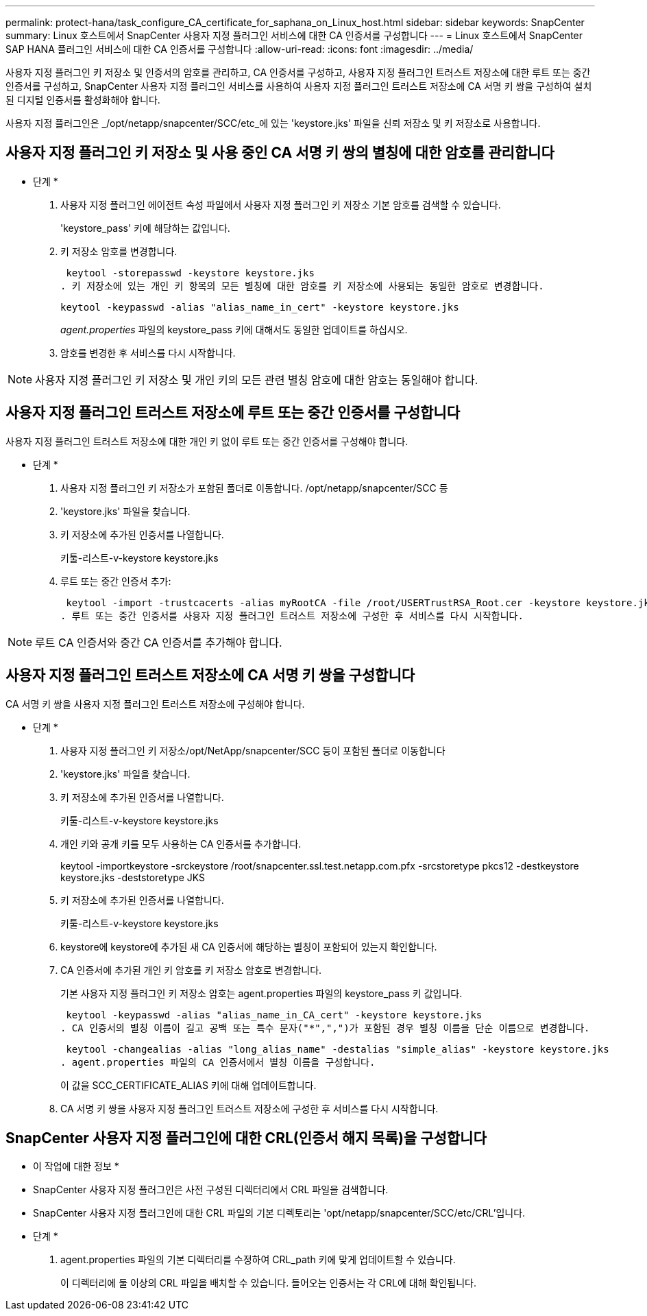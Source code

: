 ---
permalink: protect-hana/task_configure_CA_certificate_for_saphana_on_Linux_host.html 
sidebar: sidebar 
keywords: SnapCenter 
summary: Linux 호스트에서 SnapCenter 사용자 지정 플러그인 서비스에 대한 CA 인증서를 구성합니다 
---
= Linux 호스트에서 SnapCenter SAP HANA 플러그인 서비스에 대한 CA 인증서를 구성합니다
:allow-uri-read: 
:icons: font
:imagesdir: ../media/


[role="lead"]
사용자 지정 플러그인 키 저장소 및 인증서의 암호를 관리하고, CA 인증서를 구성하고, 사용자 지정 플러그인 트러스트 저장소에 대한 루트 또는 중간 인증서를 구성하고, SnapCenter 사용자 지정 플러그인 서비스를 사용하여 사용자 지정 플러그인 트러스트 저장소에 CA 서명 키 쌍을 구성하여 설치된 디지털 인증서를 활성화해야 합니다.

사용자 지정 플러그인은 _/opt/netapp/snapcenter/SCC/etc_에 있는 'keystore.jks' 파일을 신뢰 저장소 및 키 저장소로 사용합니다.



== 사용자 지정 플러그인 키 저장소 및 사용 중인 CA 서명 키 쌍의 별칭에 대한 암호를 관리합니다

* 단계 *

. 사용자 지정 플러그인 에이전트 속성 파일에서 사용자 지정 플러그인 키 저장소 기본 암호를 검색할 수 있습니다.
+
'keystore_pass' 키에 해당하는 값입니다.

. 키 저장소 암호를 변경합니다.
+
 keytool -storepasswd -keystore keystore.jks
. 키 저장소에 있는 개인 키 항목의 모든 별칭에 대한 암호를 키 저장소에 사용되는 동일한 암호로 변경합니다.
+
 keytool -keypasswd -alias "alias_name_in_cert" -keystore keystore.jks
+
_agent.properties_ 파일의 keystore_pass 키에 대해서도 동일한 업데이트를 하십시오.

. 암호를 변경한 후 서비스를 다시 시작합니다.



NOTE: 사용자 지정 플러그인 키 저장소 및 개인 키의 모든 관련 별칭 암호에 대한 암호는 동일해야 합니다.



== 사용자 지정 플러그인 트러스트 저장소에 루트 또는 중간 인증서를 구성합니다

사용자 지정 플러그인 트러스트 저장소에 대한 개인 키 없이 루트 또는 중간 인증서를 구성해야 합니다.

* 단계 *

. 사용자 지정 플러그인 키 저장소가 포함된 폴더로 이동합니다. /opt/netapp/snapcenter/SCC 등
. 'keystore.jks' 파일을 찾습니다.
. 키 저장소에 추가된 인증서를 나열합니다.
+
키툴-리스트-v-keystore keystore.jks

. 루트 또는 중간 인증서 추가:
+
 keytool -import -trustcacerts -alias myRootCA -file /root/USERTrustRSA_Root.cer -keystore keystore.jks
. 루트 또는 중간 인증서를 사용자 지정 플러그인 트러스트 저장소에 구성한 후 서비스를 다시 시작합니다.



NOTE: 루트 CA 인증서와 중간 CA 인증서를 추가해야 합니다.



== 사용자 지정 플러그인 트러스트 저장소에 CA 서명 키 쌍을 구성합니다

CA 서명 키 쌍을 사용자 지정 플러그인 트러스트 저장소에 구성해야 합니다.

* 단계 *

. 사용자 지정 플러그인 키 저장소/opt/NetApp/snapcenter/SCC 등이 포함된 폴더로 이동합니다
. 'keystore.jks' 파일을 찾습니다.
. 키 저장소에 추가된 인증서를 나열합니다.
+
키툴-리스트-v-keystore keystore.jks

. 개인 키와 공개 키를 모두 사용하는 CA 인증서를 추가합니다.
+
keytool -importkeystore -srckeystore /root/snapcenter.ssl.test.netapp.com.pfx -srcstoretype pkcs12 -destkeystore keystore.jks -deststoretype JKS

. 키 저장소에 추가된 인증서를 나열합니다.
+
키툴-리스트-v-keystore keystore.jks

. keystore에 keystore에 추가된 새 CA 인증서에 해당하는 별칭이 포함되어 있는지 확인합니다.
. CA 인증서에 추가된 개인 키 암호를 키 저장소 암호로 변경합니다.
+
기본 사용자 지정 플러그인 키 저장소 암호는 agent.properties 파일의 keystore_pass 키 값입니다.

+
 keytool -keypasswd -alias "alias_name_in_CA_cert" -keystore keystore.jks
. CA 인증서의 별칭 이름이 길고 공백 또는 특수 문자("*",",")가 포함된 경우 별칭 이름을 단순 이름으로 변경합니다.
+
 keytool -changealias -alias "long_alias_name" -destalias "simple_alias" -keystore keystore.jks
. agent.properties 파일의 CA 인증서에서 별칭 이름을 구성합니다.
+
이 값을 SCC_CERTIFICATE_ALIAS 키에 대해 업데이트합니다.

. CA 서명 키 쌍을 사용자 지정 플러그인 트러스트 저장소에 구성한 후 서비스를 다시 시작합니다.




== SnapCenter 사용자 지정 플러그인에 대한 CRL(인증서 해지 목록)을 구성합니다

* 이 작업에 대한 정보 *

* SnapCenter 사용자 지정 플러그인은 사전 구성된 디렉터리에서 CRL 파일을 검색합니다.
* SnapCenter 사용자 지정 플러그인에 대한 CRL 파일의 기본 디렉토리는 'opt/netapp/snapcenter/SCC/etc/CRL'입니다.


* 단계 *

. agent.properties 파일의 기본 디렉터리를 수정하여 CRL_path 키에 맞게 업데이트할 수 있습니다.
+
이 디렉터리에 둘 이상의 CRL 파일을 배치할 수 있습니다. 들어오는 인증서는 각 CRL에 대해 확인됩니다.


